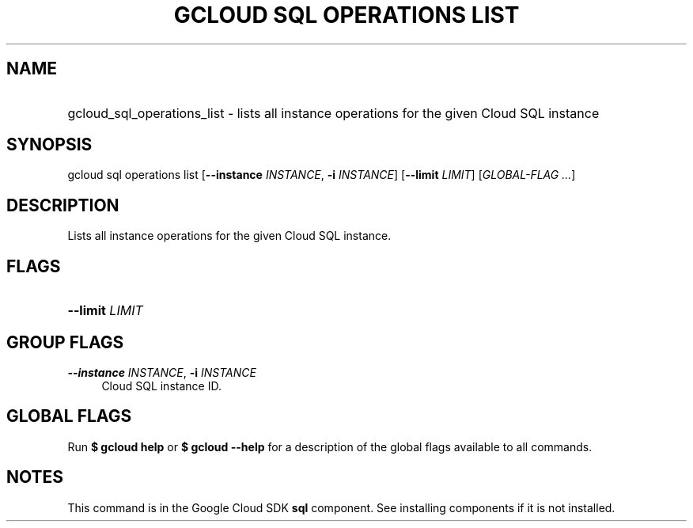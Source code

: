 .TH "GCLOUD SQL OPERATIONS LIST" "1" "" "" ""
.ie \n(.g .ds Aq \(aq
.el       .ds Aq '
.nh
.ad l
.SH "NAME"
.HP
gcloud_sql_operations_list \- lists all instance operations for the given Cloud SQL instance
.SH "SYNOPSIS"
.sp
gcloud sql operations list [\fB\-\-instance\fR \fIINSTANCE\fR, \fB\-i\fR \fIINSTANCE\fR] [\fB\-\-limit\fR \fILIMIT\fR] [\fIGLOBAL\-FLAG \&...\fR]
.SH "DESCRIPTION"
.sp
Lists all instance operations for the given Cloud SQL instance\&.
.SH "FLAGS"
.HP
\fB\-\-limit\fR \fILIMIT\fR
.RE
.SH "GROUP FLAGS"
.PP
\fB\-\-instance\fR \fIINSTANCE\fR, \fB\-i\fR \fIINSTANCE\fR
.RS 4
Cloud SQL instance ID\&.
.RE
.SH "GLOBAL FLAGS"
.sp
Run \fB$ \fR\fBgcloud\fR\fB help\fR or \fB$ \fR\fBgcloud\fR\fB \-\-help\fR for a description of the global flags available to all commands\&.
.SH "NOTES"
.sp
This command is in the Google Cloud SDK \fBsql\fR component\&. See installing components if it is not installed\&.
